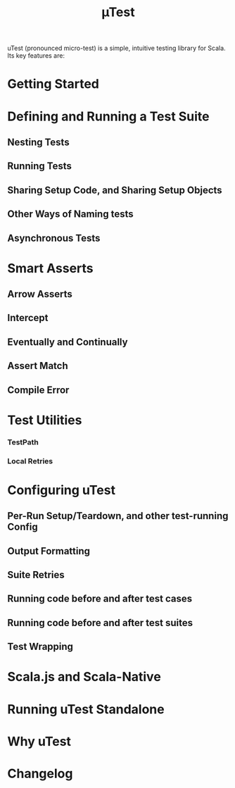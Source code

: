 #+TITLE: µTest
#+VERSION: 0.7.10
#+STARTUP: entitiespretty
#+STARTUP: indent
#+STARTUP: overview

uTest (pronounced micro-test) is a simple, intuitive testing library for Scala.
Its key features are:

* Getting Started
* Defining and Running a Test Suite
** Nesting Tests
** Running Tests
** Sharing Setup Code, and Sharing Setup Objects
** Other Ways of Naming tests
** Asynchronous Tests
   
* Smart Asserts
** Arrow Asserts
** Intercept
** Eventually and Continually
** Assert Match
** Compile Error
   
* Test Utilities
*** TestPath
*** Local Retries
    
* Configuring uTest
** Per-Run Setup/Teardown, and other test-running Config  
** Output Formatting
** Suite Retries
** Running code before and after test cases
** Running code before and after test suites
** Test Wrapping
    
* Scala.js and Scala-Native
* Running uTest Standalone
* Why uTest
* Changelog
